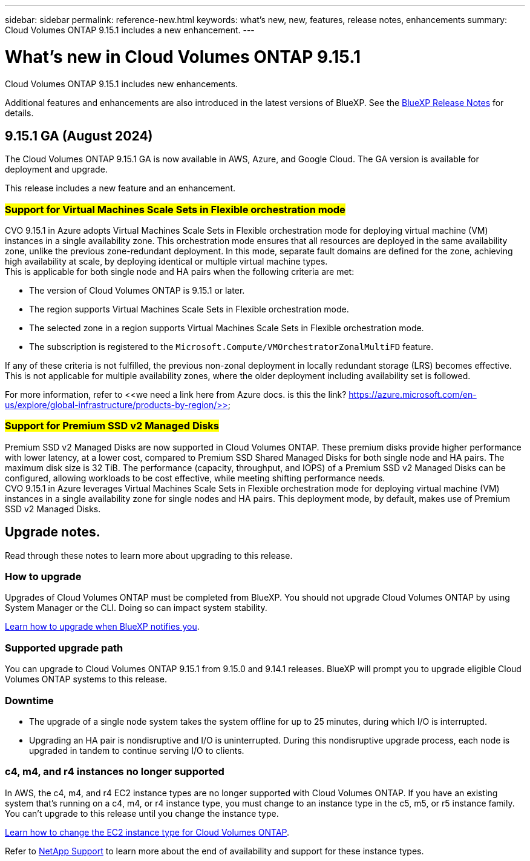 ---
sidebar: sidebar
permalink: reference-new.html
keywords: what's new, new, features, release notes, enhancements
summary: Cloud Volumes ONTAP 9.15.1 includes a new enhancement.
---

= What's new in Cloud Volumes ONTAP 9.15.1
:hardbreaks:
:nofooter:
:icons: font
:linkattrs:
:imagesdir: ./media/

[.lead]
Cloud Volumes ONTAP 9.15.1 includes new enhancements.

Additional features and enhancements are also introduced in the latest versions of BlueXP. See the https://docs.netapp.com/us-en/bluexp-cloud-volumes-ontap/whats-new.html[BlueXP Release Notes^] for details.

== 9.15.1 GA (August 2024)
The Cloud Volumes ONTAP 9.15.1 GA is now available in AWS, Azure, and Google Cloud. The GA version is available for deployment and upgrade. 

//Update this section for every major release and every patch. This section has P1 for this version as the patch is the first major rls avl for deployment and upgrade. Other patches might top this one. When 9.x.1 version of a 9.x.0 version is available, the patch rls for 9.x.0 stops: MM.

This release includes a new feature and an enhancement.

=== ##Support for Virtual Machines Scale Sets in Flexible orchestration mode##
CVO 9.15.1 in Azure adopts Virtual Machines Scale Sets in Flexible orchestration mode for deploying virtual machine (VM) instances in a single availability zone. This orchestration mode ensures that all resources are deployed in the same availability zone, unlike the previous zone-redundant deployment. In this mode, separate fault domains are defined for the zone, achieving high availability at scale, by deploying identical or multiple virtual machine types. 
This is applicable for both single node and HA pairs when the following criteria are met:

* The version of Cloud Volumes ONTAP is 9.15.1 or later.
* The region supports Virtual Machines Scale Sets in Flexible orchestration mode.
* The selected zone in a region supports Virtual Machines Scale Sets in Flexible orchestration mode.
* The subscription is registered to the `Microsoft.Compute/VMOrchestratorZonalMultiFD` feature.

If any of these criteria is not fulfilled, the previous non-zonal deployment in locally redundant storage (LRS) becomes effective. This is not applicable for multiple availability zones, where the older deployment including availability set is followed.

For more information, refer to <<we need a link here from Azure docs. is this the link? https://azure.microsoft.com/en-us/explore/global-infrastructure/products-by-region/>>

=== ##Support for Premium SSD v2 Managed Disks##
Premium SSD v2 Managed Disks are now supported in Cloud Volumes ONTAP. These premium disks provide higher performance with lower latency, at a lower cost, compared to Premium SSD Shared Managed Disks for both single node and HA pairs. The maximum disk size is 32 TiB. The performance (capacity, throughput, and IOPS) of a Premium SSD v2 Managed Disks can be configured, allowing workloads to be cost effective, while meeting shifting performance needs.
CVO 9.15.1 in Azure leverages Virtual Machines Scale Sets in Flexible orchestration mode for deploying virtual machine (VM) instances in a single availability zone for single nodes and HA pairs. This deployment mode, by default, makes use of Premium SSD v2 Managed Disks.

== Upgrade notes.

Read through these notes to learn more about upgrading to this release.

=== How to upgrade

Upgrades of Cloud Volumes ONTAP must be completed from BlueXP. You should not upgrade Cloud Volumes ONTAP by using System Manager or the CLI. Doing so can impact system stability.

link:http://docs.netapp.com/us-en/bluexp-cloud-volumes-ontap/task-updating-ontap-cloud.html[Learn how to upgrade when BlueXP notifies you^].

=== Supported upgrade path

You can upgrade to Cloud Volumes ONTAP 9.15.1 from 9.15.0 and 9.14.1 releases. BlueXP will prompt you to upgrade eligible Cloud Volumes ONTAP systems to this release.

//Update this version for every major release. 9.x.0 v is can be usually upgraded from only the prev 9.x.1 version. Connector version removed as per code separation verification from engg: MM

=== Downtime

* The upgrade of a single node system takes the system offline for up to 25 minutes, during which I/O is interrupted.

* Upgrading an HA pair is nondisruptive and I/O is uninterrupted. During this nondisruptive upgrade process, each node is upgraded in tandem to continue serving I/O to clients.

=== c4, m4, and r4 instances no longer supported

In AWS, the c4, m4, and r4 EC2 instance types are no longer supported with Cloud Volumes ONTAP. If you have an existing system that's running on a c4, m4, or r4 instance type, you must change to an instance type in the c5, m5, or r5 instance family. You can't upgrade to this release until you change the instance type.

link:https://docs.netapp.com/us-en/bluexp-cloud-volumes-ontap/task-change-ec2-instance.html[Learn how to change the EC2 instance type for Cloud Volumes ONTAP^].

Refer to link:https://mysupport.netapp.com/info/communications/ECMLP2880231.html[NetApp Support^] to learn more about the end of availability and support for these instance types. 